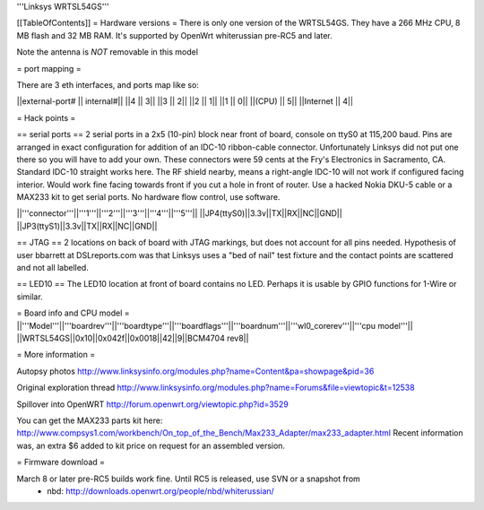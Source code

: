 '''Linksys WRTSL54GS'''

[[TableOfContents]]
= Hardware versions =
There is only one version of the WRTSL54GS. They have a 266 MHz CPU, 8 MB flash and 32 MB RAM. It's supported by OpenWrt whiterussian pre-RC5 and later.

Note the antenna is *NOT* removable in this model

= port mapping =

There are 3 eth interfaces, and ports map like so:

||external-port# ||   internal#||
||4              ||           3||
||3              ||           2||
||2              ||           1||
||1              ||           0||
||(CPU)          ||           5||
||Internet       ||           4||

= Hack points =

== serial ports ==
2 serial ports in a 2x5 (10-pin) block near front of board, console on ttyS0 at 115,200 baud. Pins are arranged in exact configuration for addition of an IDC-10 ribbon-cable connector. Unfortunately Linksys did not put one there so you will have to add your own. These connectors were 59 cents at the Fry's Electronics in Sacramento, CA. Standard IDC-10 straight works here. The RF shield nearby, means a right-angle IDC-10 will not work if configured facing interior. Would work fine facing towards front if you cut a hole in front of router. Use a hacked Nokia DKU-5 cable or a MAX233 kit to get serial ports. No hardware flow control, use software.

||'''connector'''||'''1'''||'''2'''||'''3'''||'''4'''||'''5'''||
||JP4(ttyS0)||3.3v||TX||RX||NC||GND||
||JP3(ttyS1)||3.3v||TX||RX||NC||GND||

== JTAG ==
2 locations on back of board with JTAG markings, but does not account for all pins needed. Hypothesis of user bbarrett at DSLreports.com was that Linksys uses a "bed of nail" test fixture and the contact points are scattered and not all labelled.

== LED10 ==
The LED10 location at front of board contains no LED. Perhaps it is usable by GPIO functions for 1-Wire or similar.

= Board info and CPU model =
||'''Model'''||'''boardrev'''||'''boardtype'''||'''boardflags'''||'''boardnum'''||'''wl0_corerev'''||'''cpu  model'''||
||WRTSL54GS||0x10||0x042f||0x0018||42||9||BCM4704 rev8||

= More information =

Autopsy photos http://www.linksysinfo.org/modules.php?name=Content&pa=showpage&pid=36

Original exploration thread  http://www.linksysinfo.org/modules.php?name=Forums&file=viewtopic&t=12538

Spillover into OpenWRT  http://forum.openwrt.org/viewtopic.php?id=3529

You can get the MAX233 parts kit here:
http://www.compsys1.com/workbench/On_top_of_the_Bench/Max233_Adapter/max233_adapter.html
Recent information was, an extra $6 added to kit price on request for an assembled version.

= Firmware download =

March 8 or later pre-RC5 builds work fine. Until RC5 is released, use SVN or a snapshot from
 * nbd: http://downloads.openwrt.org/people/nbd/whiterussian/

